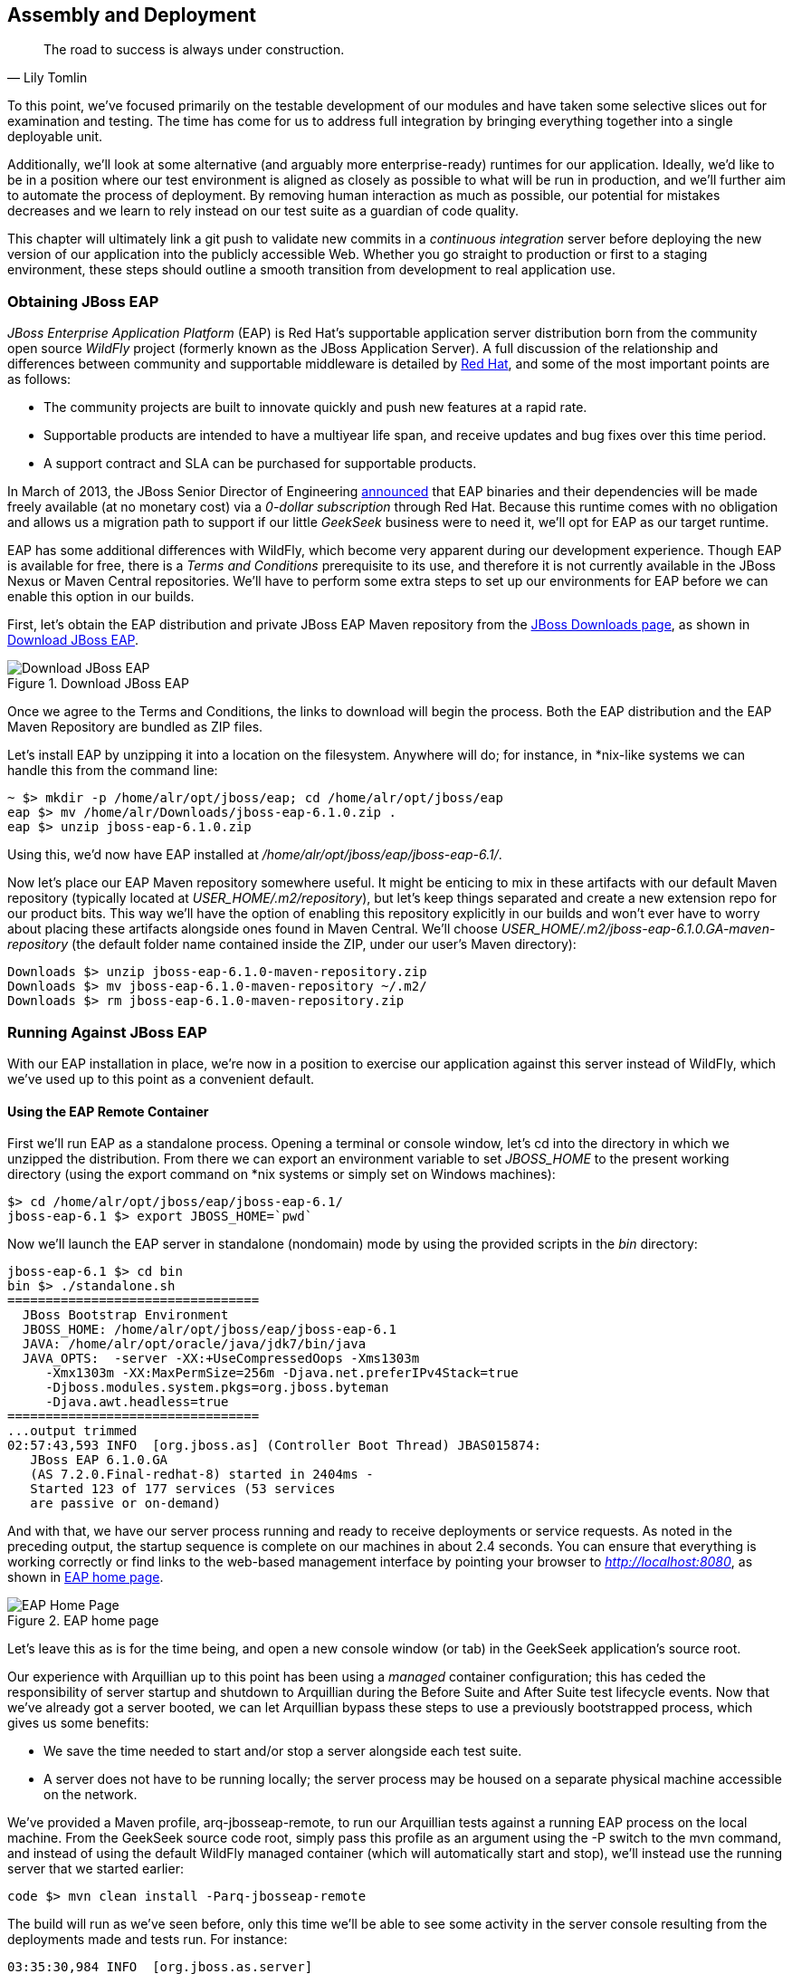 [[ch11]]
== Assembly and Deployment

[quote, Lily Tomlin]
____
The road to success is always under construction.
____

((("application assembly", id="ix_ch11-asciidoc0", range="startofrange")))((("assembly (of applications)", id="ix_ch11-asciidoc1", range="startofrange")))To this point, we've focused primarily on the testable development of our modules and have taken some selective slices out for examination and testing.  The time has come for us to address full integration by bringing everything together into a single deployable unit.

Additionally, we'll look at some alternative (and arguably more enterprise-ready) runtimes for our application.  Ideally, we'd like to be in a position where our test environment is aligned as closely as possible to what will be run in production, and we'll further aim to automate the process of deployment.  By removing human interaction as much as possible, our potential for mistakes decreases and we learn to rely instead on our test suite as a guardian of code quality.

This chapter((("continuous integration"))) will ultimately link a +git push+ to validate new commits in a _continuous integration_ server before deploying the new version of our application into the publicly accessible Web.  Whether you go straight to production or first to a staging environment, these steps should outline a smooth transition from development to real application use.

=== Obtaining JBoss EAP

((("application assembly","JBoss EAP", id="ix_ch11-asciidoc2", range="startofrange")))((("application services","JBoss EAP", id="ix_ch11-asciidoc2a", range="startofrange")))((("assembly (of applications)","JBoss EAP", id="ix_ch11-asciidoc3", range="startofrange")))((("JBoss Enterprise Application Platform (JBoss EAP)", id="ix_ch11-asciidoc4", range="startofrange"))) ((("JBoss Enterprise Application Platform (JBoss EAP)","obtaining", id="ix_ch11-asciidoc5", range="startofrange")))_JBoss Enterprise Application Platform_ (EAP) is((("Red Hat")))((("WildFly application service"))) Red Hat's supportable application server distribution born from the community open source _WildFly_ project (formerly known as the JBoss Application Server).  A full discussion of the relationship and differences between community and supportable middleware is detailed by http://www.redhat.com/products/jbossenterprisemiddleware/community-enterprise/[Red Hat], and some of the most important points are as follows:

* The community projects are built to innovate quickly and push new features at a rapid rate.
* Supportable products are intended to have a multiyear life span, and receive updates and bug fixes over this time period.
* A support contract and SLA can be purchased for supportable products.

In March of 2013, the JBoss Senior Director of Engineering https://community.jboss.org/blogs/mark.little/2013/03/07/eap-binaries-available-for-all-developers[announced] that EAP binaries and their dependencies will be made freely available (at no monetary cost) via a _0-dollar subscription_ through Red Hat.  Because this runtime comes with no obligation and allows us a migration path to support if our little _GeekSeek_ business were to need it, we'll opt for EAP as our target runtime.

EAP has some additional differences with WildFly, which become very apparent during our development experience.  Though EAP is available for free, there is a _Terms and Conditions_ prerequisite to its use, and therefore it is not currently available in the JBoss Nexus or Maven Central repositories.  We'll have to perform some extra steps to set up our environments for EAP before we can enable this option in our builds.

First, let's obtain the EAP distribution and private JBoss EAP Maven repository from the http://www.jboss.org/jbossas/downloads/[JBoss Downloads page], as shown in <<Figure10-1>>.

.Download JBoss EAP
[[Figure10-1]]
image::images/cedj_12in01.png["Download JBoss EAP"]

Once we agree to the Terms and Conditions, the links to download will begin the process.  Both the EAP distribution and the EAP Maven Repository are bundled as ZIP files.

Let's install EAP by unzipping it into a location on the filesystem.  Anywhere will do; for instance, in *nix-like systems we can handle this from the command line:

----
~ $> mkdir -p /home/alr/opt/jboss/eap; cd /home/alr/opt/jboss/eap
eap $> mv /home/alr/Downloads/jboss-eap-6.1.0.zip .
eap $> unzip jboss-eap-6.1.0.zip
----

Using this, we'd now have EAP installed at _/home/alr/opt/jboss/eap/jboss-eap-6.1/_.

Now let's place our EAP Maven repository somewhere useful.  It might be enticing to mix in these artifacts with our default Maven repository (typically located at _USER_HOME/.m2/repository_), but let's keep things separated and create a new extension repo for our product bits.  This way we'll have the option of enabling this repository explicitly in our builds and won't ever have to worry about placing these artifacts alongside ones found in Maven Central.  We'll choose _USER_HOME/.m2/jboss-eap-6.1.0.GA-maven-repository_ (the default folder name contained inside the ZIP, under our user's Maven directory): (((range="endofrange", startref="ix_ch11-asciidoc5")))

----
Downloads $> unzip jboss-eap-6.1.0-maven-repository.zip
Downloads $> mv jboss-eap-6.1.0-maven-repository ~/.m2/
Downloads $> rm jboss-eap-6.1.0-maven-repository.zip
----

=== Running Against JBoss EAP

With our EAP installation in place, we're now in a position to exercise our application against this server instead of WildFly, which we've used up to this point as a convenient default.

==== Using the EAP Remote Container

((("JBoss Enterprise Application Platform (JBoss EAP)","remote container", id="ix_ch11-asciidoc6", range="startofrange")))First we'll run EAP as a standalone process.  Opening a terminal or console window, let's +cd+ into the directory in which we unzipped the distribution.  From there we can export an environment variable to set _JBOSS_HOME_ to the present working directory (using the +export+ command on *nix systems or simply +set+ on Windows machines):

----
$> cd /home/alr/opt/jboss/eap/jboss-eap-6.1/
jboss-eap-6.1 $> export JBOSS_HOME=`pwd`
----

Now we'll launch the EAP server in standalone (nondomain) mode by using the provided scripts in the _bin_ directory:

----
jboss-eap-6.1 $> cd bin
bin $> ./standalone.sh
=================================
  JBoss Bootstrap Environment
  JBOSS_HOME: /home/alr/opt/jboss/eap/jboss-eap-6.1
  JAVA: /home/alr/opt/oracle/java/jdk7/bin/java
  JAVA_OPTS:  -server -XX:+UseCompressedOops -Xms1303m 
     -Xmx1303m -XX:MaxPermSize=256m -Djava.net.preferIPv4Stack=true 
     -Djboss.modules.system.pkgs=org.jboss.byteman 
     -Djava.awt.headless=true
=================================
...output trimmed
02:57:43,593 INFO  [org.jboss.as] (Controller Boot Thread) JBAS015874: 
   JBoss EAP 6.1.0.GA 
   (AS 7.2.0.Final-redhat-8) started in 2404ms - 
   Started 123 of 177 services (53 services 
   are passive or on-demand)
----

And with that, we have our server process running and ready to receive deployments or service requests.  As noted in the preceding output, the startup sequence is complete on our machines in about 2.4 seconds.  You can ensure that everything is working correctly or find links to the web-based management interface by pointing your browser to _http://localhost:8080_, as shown in <<Figure10-2>>.

.EAP home page
[[Figure10-2]]
image::images/cedj_12in02.png[EAP Home Page]

Let's leave this as is for the time being, and open a new console window (or tab) in the GeekSeek application's source root.

Our ((("managed","container configuration")))experience with Arquillian up to this point has been using a _managed_ container configuration; this has ceded the responsibility of server startup and shutdown to Arquillian during the +Before Suite+ and +After Suite+ test lifecycle events.  Now that we've already got a server booted, we can let Arquillian bypass these steps to use a previously bootstrapped process, which gives us some benefits:

* We save the time needed to start and/or stop a server alongside each test suite.
* A server does not have to be running locally; the server process may be housed on a separate physical machine accessible on the network.

We've provided a Maven profile, +arq-jbosseap-remote+, to run our Arquillian tests against a running EAP process on the local machine.  From the GeekSeek source code root, simply pass this profile as an argument using the +-P+ switch to the +mvn+ command, and instead of using the default WildFly managed container (which will automatically start and stop), we'll instead use the running server that we started earlier:

[source,java]
----
code $> mvn clean install -Parq-jbosseap-remote
----

The build will run as we've seen before, only this time we'll be able to see some activity in the server console resulting from the deployments made and tests run. For instance:

----
03:35:30,984 INFO  [org.jboss.as.server] 
  (management-handler-thread - 1) JBAS018559: 
  Deployed "015c84ea-1a41-4e37-957a-f2433f201a23.war" 
  (runtime-name : "015c84ea-1a41-4e37-957a-f2433f201a23.war")
----

This may be a preferable technique to employ while developing; at the start of the day you can launch the server and keep it running as an external process, and run your tests without the overhead of waiting for server start and stop, as well as the unzipping process (and resulting file I/O) to create local WildFly installation directories under +target+ for testing.  On our machines, this cuts the total build time from around 3:30 to 2:11, as we exercise quite a few test suites and hence remove a good number of start/stop lifecycle events by using the remote container.

Because we're done with the EAP instance we started earlier, let's end the process: (((range="endofrange", startref="ix_ch11-asciidoc6")))

[source,java]
----
bin $> ^C
03:45:58,876 INFO  [org.jboss.as] 
  (MSC service thread 1-5) JBAS015950: 
  JBoss EAP 6.1.0.GA (AS 7.2.0.Final-redhat-8) 
  stopped in 127ms
----

==== Using the EAP Managed Container

((("JBoss Enterprise Application Platform (JBoss EAP)","managed container", id="ix_ch11-asciidoc7", range="startofrange")))Of course, the GeekSeek examples also make EAP available for use((("managed mode"))) in _managed_ mode, as we've used before.  Because EAP is not currently available as a distribution in a Maven repository, it'll take a few extra steps for us to enable this layout.

Remember ((("extension repo")))that we downloaded the EAP Maven repository earlier. This is an _extension_ repo; it's meant to serve as an addition to a standard repo like that offered by JBoss Nexus or Maven Central.  As such, it contains EAP-specific artifacts and dependencies only.

Let's begin by unpacking this into a new repository alongside the default +~/.m2/repository+ repo:

[source,java]
----
~ $> cd ~/.m2/
.m2 $> mv /home/alr/Downloads/jboss-eap-6.1.0-maven-repository.zip .
.m2 $> unzip jboss-eap-6.1.0-maven-repository.zip
.m2 $> rm jboss-eap-6.1.0-maven-repository.zip
----

This will leave us with the new EAP extension repository +jboss-eap-6.1.0.GA-maven-repository+ under our _.m2/_ directory.

Now we must let Maven know about our new repository, so we can define it in the default user-level _~/.m2/settings.xml_.  Note that we're actually free to use any settings file we choose, though if we opt outside of the default settings file we'll have to manually specify our settings configuration to the +mvn+ command using the +-s /path/to/settings/file+ switch.

We'll add our repository definition inside a profile, so that we can enable this at will without affecting other projects.  In this case we create the +jboss-eap-6.1.0+ profile:

[source,xml]
----
<?xml version="1.0" encoding="UTF-8"?>
<settings xmlns="http://maven.apache.org/SETTINGS/1.0.0"
          xmlns:xsi="http://www.w3.org/2001/XMLSchema-instance"
          xsi:schemaLocation="http://maven.apache.org/SETTINGS/1.0.0 
             http://maven.apache.org/xsd/settings-1.0.0.xsd">
...
<profiles>
  <profile>
    <id>jboss-eap-6.1.0</id>
    <repositories>
      <repository>
        <id>jboss-eap-6.1.0-maven-repository</id>
        <name>JBoss EAP 6.1.0 Repository</name>
        <url>file://${user.home}/.m2/jboss-eap-6.1.0.GA-maven-repository</url>
        <layout>default</layout>
        <releases>
          <enabled>true</enabled>
          <updatePolicy>never</updatePolicy>
        </releases>
        <snapshots>
          <enabled>false</enabled>
          <updatePolicy>never</updatePolicy>
        </snapshots>
      </repository>
    </repositories>
  </profile>
  ...
</profiles>
...
</settings>
----

Now, we'll need to again find our EAP ZIP.  Then, using the profile we've created, we'll deploy our EAP distribution ZIP as a proper Maven artifact into the repository using the Maven +deploy+ plug-in. We must remember to pass in our profile using the +-P+ switch:

[source,java]
----
mvn deploy:deploy-file -DgroupId=org.jboss.as \
  -DartifactId=jboss-as-dist \
  -Dversion=eap-6.1.0 \
  -Dpackaging=zip \
  -Dfile=/home/alr/Downloads/jboss-eap-6.1.0.zip \
  -DrepositoryId=jboss-eap-6.1.0-maven-repository \
  -Durl=file:///home/alr/.m2/jboss-eap-6.1.0.GA-maven-repository \
  -Pjboss-eap-6.1.0
----

If we've set everything up correctly, we'll see output:

----
[INFO] Scanning for projects...
...
[INFO] 
[INFO] --- maven-deploy-plugin:2.7:deploy-file (default-cli) @ standalone-pom ---
Uploading: file:///home/alr/.m2/jboss-eap-6.1.0.GA-maven-repository/
org/jboss/as/jboss-as-dist/eap-6.1.0/jboss-as-dist-eap-6.1.0.zip
Uploaded: file:///home/alr/.m2/jboss-eap-6.1.0.GA-maven-repository/
org/jboss/as/jboss-as-dist/eap-6.1.0/jboss-as-dist-eap-6.1.0.zip 
(112789 KB at 50828.7 KB/sec)
Uploading: file:///home/alr/.m2/jboss-eap-6.1.0.GA-maven-repository/
org/jboss/as/jboss-as-dist/eap-6.1.0/jboss-as-dist-eap-6.1.0.pom
Uploaded: file:///home/alr/.m2/jboss-eap-6.1.0.GA-maven-repository/
org/jboss/as/jboss-as-dist/eap-6.1.0/jboss-as-dist-eap-6.1.0.pom 
(431 B at 420.9 KB/sec)
Downloading: file:///home/alr/.m2/jboss-eap-6.1.0.GA-maven-repository/
org/jboss/as/jboss-as-dist/maven-metadata.xml
Uploading: file:///home/alr/.m2/jboss-eap-6.1.0.GA-maven-repository/
org/jboss/as/jboss-as-dist/maven-metadata.xml
Uploaded: file:///home/alr/.m2/jboss-eap-6.1.0.GA-maven-repository/
org/jboss/as/jboss-as-dist/maven-metadata.xml (313 B at 305.7 KB/sec)
...
[INFO] BUILD SUCCESS
[INFO] Total time: 2.911s
[INFO] Finished at: Mon Jun 03 05:30:53 MST 2013
[INFO] Final Memory: 5M/102M
----

And in the _~/.m2/jboss-eap-6.1.0.GA-maven-repository/org/jboss/as/jboss-as-dist_ directory, we should see our EAP distribution ZIP along with some Maven-generated pass:[<phrase role='keep-together'>metadata</phrase>] files:

[source,java]
----
$> ls -R
.:
eap-6.1.0           maven-metadata.xml.md5
maven-metadata.xml  maven-metadata.xml.sha1

./eap-6.1.0:
jboss-as-dist-eap-6.1.0.pom
jboss-as-dist-eap-6.1.0.pom.md5
jboss-as-dist-eap-6.1.0.pom.sha1
jboss-as-dist-eap-6.1.0.zip
jboss-as-dist-eap-6.1.0.zip.md5
jboss-as-dist-eap-6.1.0.zip.sha1
----

Now, assuming we enable the +jboss-eap-6.1.0+ profile in our builds, we'll be able to use EAP just as we did for WildFly, because we've assigned it to a proper Maven artifact in the coordinate space +org:jboss.as:jboss-as-dist:eap-6.1.0+.

To run our GeekSeek build with tests against EAP in managed mode, we apply the +jboss-eap-6.1.0+ profile to enable our custom repository, and the +arq-jbosseap-managed+ profile to configure Arquillian with the proper adaptors:

[source,java]
----
code $> mvn clean install -Parq-jbosseap-managed,jboss-eap-6.1.0
----

In this fashion, we can now automate our testing with EAP just as we've been doing with WildFly.(((range="endofrange", startref="ix_ch11-asciidoc7"))) (((range="endofrange", startref="ix_ch11-asciidoc4")))(((range="endofrange", startref="ix_ch11-asciidoc3")))(((range="endofrange", startref="ix_ch11-asciidoc2a")))(((range="endofrange", startref="ix_ch11-asciidoc2")))

=== Continuous Integration and the Authoritative Build Server

((("application assembly","authoritative build servers", id="ix_ch11-asciidoc8", range="startofrange")))((("assembly (of applications)","authoritative build servers", id="ix_ch11-asciidoc9", range="startofrange")))((("authoritative build servers", id="ix_ch11-asciidoc10", range="startofrange")))((("continuous integration","authoritative build servers and", id="ix_ch11-asciidoc11", range="startofrange")))The practice of _continuous integration_ involves the frequent pushing of code to a shared mainline, then executing a robust test suite against it.  Ideally, each commit will be tested in this fashion, and though we should strive to run as many tests as are appropriate locally before pushing code to the source repository for all to see, the most reliable agent to verify correctness is our _authoritative build server_.

Our goal here is to set up a continuous integration environment that will serve two primary purposes:

* Run the test suite in a controlled environment when a +git push+ is made to the authoritative source repository
* Trigger the deployment of the latest version of our application upon build success

In this way we chain events together in order to automate the human action of a code commit all the way through deployment to a publicly accessible application server.

Although we ((("Jenkins CI Server")))((("authoritative build servers","Jenkins CI Server")))have our choice of build servers and cloud services backing them, we've chosen for our examples the http://jenkins-ci.org/[Jenkins CI Server] (the project forked off http://hudson-ci.org/[Hudson]) run by the http://www.cloudbees.com/[CloudBees service].  Of course, we could install a CI server and maintain it ourselves, but the excellent folks at CloudBees have proven more than capable at keeping our infrastructure running, patched, and updated.  Additionally, they offer a few extension services (which we'll soon see) that fit well with our desired use cases.  

It's worth noting that the CloudBees team has kindly provided the Arquillian and ShrinkWrap communities with gratis service and support over the past several years, so we'd like to thank them for their contributions in keeping the open source ecosystem running smoothly.

==== Configuring the GeekSeek Build on CloudBees

((("authoritative build servers","configuring", id="ix_ch11-asciidoc12", range="startofrange")))((("CloudBees","configuring", id="ix_ch11-asciidoc13", range="startofrange"))) ((("authoritative build servers","CloudBees", id="ix_ch11-asciidoc14", range="startofrange")))((("CloudBees", id="ix_ch11-asciidoc15", range="startofrange")))Because our eventual deployment target will be EAP, we're going to configure CloudBees as our authoritative build server to execute Arquillian tests against the EAP runtime.  Just as we ran a few extra steps on our local environment to equip the backing Maven repositories with an EAP distribution, we'll have to make the same artifacts available to our CloudBees Jenkins instance.  Luckily, we've already done most of that work locally, so this will mainly be an issue of copying over the EAP Maven repository we already have.

First we'll log in to our CloudBees account and click Select to enter the Jenkins Dashboard from within CloudBees Central, as shown in <<Figure10-3>>.

.CloudBees Jenkins
[[Figure10-3]]
image::images/cedj_12in03.png["CloudBees Jenkins"]

We'll create a new job, assigning it our project name of _GeekSeek_ and selecting a +Maven2/Maven3 Build+ configuration template, as shown in <<Figure10-4>>.

.CloudBees new job
[[Figure10-4]]
image::images/cedj_12in04.png["CloudBees New Job"]

The next step is to configure the build parameters, as shown in <<Figure10-5>>. First let's set the SCM section to point to our authoritative Git repository; this is where the build will pull code.

.CloudBees SCM
[[Figure10-5]]
image::images/cedj_12in05.png["CloudBees SCM"]

Now we'll tell Maven how to run the build; remember, we want to enable the +arq-jbosseap-managed+ profile, so we'll note that in the "Goals and options" section (see <<Figure10-6>>).  Also, we'll enable our alternative settings file, which will expose our pass:[<phrase role='keep-together'><literal>private</literal></phrase>] repository to our build.(((range="endofrange", startref="ix_ch11-asciidoc15")))(((range="endofrange", startref="ix_ch11-asciidoc14")))

.CloudBees build config
[[Figure10-6]]
image::images/cedj_12in06.png["CloudBees Build Config"]

==== Populating CloudBees Jenkins with the EAP Repository

((("CloudBees","populating with EAP repository", id="ix_ch11-asciidoc16", range="startofrange")))((("JBoss Enterprise Application Platform (JBoss EAP)","populating CloudBees with", id="ix_ch11-asciidoc17", range="startofrange")))CloudBees offers a series of Maven repositories associated with each Jenkins domain.  These are documented http://wiki.cloudbees.com/bin/view/DEV/CloudBees+Private+Maven+Repository[here], and of particular note is the +private+ repository that is made available to us.  We'll be able to write to it and place in artifacts demanded by our builds, yet the visibility permissions associated with the +private+ repo will block the rest of the world from seeing or accessing these resources.

To copy our EAP Maven Repository into the CloudBees Jenkins +private+ repo, we'll make use of the WebDAV protocol, an extension of HTTP that permits writing to WWW resources.  There are a variety of system-dependent tools to mount DAV volumes, and CloudBees addresses some known working techniques in its http://wiki.cloudbees.com/bin/view/DEV/Mounting+DAV+Repositories[documentation].  For illustrative purposes, we'll apply *nix-specific software in this guide, loosely based off the((("CloudBees","documentation"))) http://wiki.cloudbees.com/bin/view/DEV/CloudBees+Maven+Repository+-+Mounting[CloudBees Linux Documentation].

First we need to install the((("davfs2 project"))) http://savannah.nongnu.org/projects/davfs2[davfs2 project], a set of libraries enabling the mounting of a WebDAV resource as a standard logical volume.  In most Linux-based systems with a package manager, installation can be done using +apt-get+ or +yum+:

[source,java]
----
$> sudo apt-get install davfs2
----

or:

[source,java]
----
$> sudo yum install davfs2
----

Next we'll ensure that our _/etc/conf/davfs2/davfs2.conf_ configuration file is set up appropriately; be sure to edit yours to match the following:

[source,java]
----
$> cat /etc/davfs2/davfs2.conf
use_locks 0
ask_auth 1
if_match_bug 1
----
The last line is unique to https://bugs.launchpad.net/ubuntu/+source/davfs2/+bug/466960[Ubuntu-based x64 systems].

Now we can create a directory that will act as our mounting point; we've chosen _/mnt/cloudbees/arquillian/private_:

[source,java]
----
$> mkdir -p /mnt/cloudbees/arquillian/private
----

The +fstab+ utility on *nix systems acts to automatically handle mounting to registered endpoints.  It's configured in _/etc/fstab_, so using your favorite text editor, add the following line (replacing your own parameters) to the configuration:

----
# Arquillian WebDAV on CloudBees
https://repository-{domainId}.forge.cloudbees.com/private/ {/mnt/location/path} 
   davfs rw,user,noauto,conf=/etc/davfs2/davfs2.conf,uid=$UID 0 0
----

The +private+ repository requires authentication, so we must add authentication information to _/etc/davfs2/secrets_:

----
{/mnt/location/path}   {cloudbees username}   {password}
----

Note the CloudBees username here is available on the details page under "Authenticated access" (as shown in <<Figure10-7>>), located at https://forge.cloudbees.com/a/domainId/repositories/private.

.CloudBees Authenticated access
[[Figure10-7]]
image::images/cedj_12in07.png["CloudBees Authenticated Access"]

Now we should be ready to mount our volume (subsequent reboots to the system should do this automatically due to our +fstab+ configuration):

[source,java]
----
$> sudo mount /mnt/cloudbees/arquillian/private/
----

With our volume mounted, any file activities we make under _/mnt/cloudbees/arquillian/private/_ will be reflected in our remote +private+ CloudBees Maven Repository.  Let's copy the contents of the JBoss EAP Maven Repository into +private+:

[source,java]
----
sudo cp -Rv ~/.m2/jboss-eap-6.1.0.GA-maven-repository/* \
  /mnt/cloudbees/arquillian/private/
----

This may take some time as we copy all artifacts and the directory structure over the network.

We must also enable this private repository in our build configuration.  In the private repo (which we have mounted) is a file called _maven/settings.xml_.  We'll edit it to add the following sections.

Under +<servers>+:

[source,java]
----
<server>
  <id>cloudbees-private-maven-repository</id>
  <username>{authorized_username}</username>
  <password>{authorized_password}</password>
  <filePermissions>664</filePermissions>
  <directoryPermissions>775</directoryPermissions>
</server>
----

And under +<profiles>+:

[source,java]
----
<profile>
  <id>cloudbees.private.maven.repository</id>
  <activation>
    <property>
      <name>!cloudbees.private.maven.repository.off</name>
    </property>
  </activation>
  <repositories>
  <repository>
    <id>cloudbees-private-maven-repository</id>
    <url>https://repository-arquillian.forge.cloudbees.com/private</url>
    <releases>
      <enabled>true</enabled>
    </releases>
    <snapshots>
      <enabled>false</enabled>
    </snapshots>
  </repository>
 </repositories>
</profile>
----

Keep in mind that some mounting systems (including +davfs2+) may cache content locally, and avoid flushing bytes to the remote CloudBees DAV repository immediately for performance reasons. To force a flush, we can unmount, then remount the volume:

[source,java]
----
$> sudo umount /mnt/cloudbees/arquillian/private
$> sudo mount -a
----

Note that it's not atypical for large hold times while the cache synchronizes over the network:

----
/sbin/umount.davfs: waiting while mount.davfs (pid 11125) synchronizes the cache
....
----

Now we can manually trigger a build of our project, and if all's set up correctly, we'll see our test result come out clear.(((range="endofrange", startref="ix_ch11-asciidoc17")))(((range="endofrange", startref="ix_ch11-asciidoc16"))) (((range="endofrange", startref="ix_ch11-asciidoc13")))(((range="endofrange", startref="ix_ch11-asciidoc12")))

==== Automatic Building on Git Push Events

((("CloudBees","Git push events and")))((("Git","push events and CloudBees")))Let's take things one step further in terms of automation.  We don't have to click the Build Now button on our CI server every time we'd like to run a build.  With some extra configuration we can set up a trigger for new +git push+ events on the authoritative source repository to start a new CI build.

CloudBees http://developer.cloudbees.com/bin/view/DEV/GitHub+Commit+Hooks+HOWTO[documents this process], and we'll follow along these guidelines.  

First we must log in to the CloudBees Jenkins home and select the GitHub plug-in for installation at the Manage Jenkins -> Manage Plugins screen.  Jenkins will download and install the plug-in, then reboot the instance.  Then we can go to Manage Jenkins -> Configure System and select "Manually manage hook URLs" under the "GitHub Web Hook" setting.  Save and exit the screen.

With our Jenkins instance configured, now we should enable GitHub triggers in our build job configuration.  Check the box "Build when a change is pushed to GitHub" under "Build Triggers" on the build configuration page, then save.

That will handle the CloudBees Jenkins side of the integration.

In GitHub, we can now visit our repository's home, and select Settings -> Service Hooks -> WebHook URLs (see <<Figure10-8>>).  Add a URL with the format +https://_domainId_.ci.cloudbees.com/github-webhook+.  This will instruct GitHub to send an HTTP `POST` request to CloudBees containing information about the new push, and CloudBees will take it from there.

.GitHub WebHook URLs
[[Figure10-8]]
image::images/cedj_12in08.png[GitHub WebHook URLs]

From here on out, new commits pushed to the GitHub repository will trigger a build on the CloudBees Jenkins instance.  In this way we can nicely create a pipeline of build-related actions, triggered easily by our committing new work upstream.

Note that this is simply one mechanism of chaining together actions from a `git push`, and it relies on the GitHub and CloudBees services specifically.  Of course, there are many other custom and third-party services available, and the choice will ultimately be yours based on your needs.  This configuration is offered merely to prove the concept and provide a base implementation (and it also drives the software examples for this book).(((range="endofrange", startref="ix_ch11-asciidoc11")))(((range="endofrange", startref="ix_ch11-asciidoc10")))(((range="endofrange", startref="ix_ch11-asciidoc9")))(((range="endofrange", startref="ix_ch11-asciidoc8"))) (((range="endofrange", startref="ix_ch11-asciidoc1")))(((range="endofrange", startref="ix_ch11-asciidoc0")))

=== Pushing to Staging and Production

((("application deployment", id="ix_ch11-asciidoc18", range="startofrange")))((("deploying applications", id="ix_ch11-asciidoc19", range="startofrange")))((("development process","deployment", id="ix_ch11-asciidoc20", range="startofrange")))With a working build to validate our tests and assemble the final deployable unit(s), we're now free to push our application out to a publicly accessible runtime.  In most cases, we'd like to first target a staging server that can be accessed only by members of our team before going public, but the choice for that extra stage is left to the reader's discretion.  For the purposes of our GeekSeek application, we'll allow commits that pass the test suite to go straight to the public WWW on OpenShift.

==== Setting Up the OpenShift Application

((("application deployment","to OpenShift", id="ix_ch11-asciidoc21", range="startofrange")))((("deploying applications","to OpenShift", id="ix_ch11-asciidoc22", range="startofrange")))((("OpenShift application service","deploying applications to", id="ix_ch11-asciidoc23", range="startofrange"))) ((("application deployment","set up in OpenShift", id="ix_ch11-asciidoc24", range="startofrange")))((("deploying applications","set up in OpenShift", id="ix_ch11-asciidoc25", range="startofrange")))((("OpenShift application service","set up", id="ix_ch11-asciidoc26", range="startofrange")))First, let's create our new application by logging in to OpenShift and selecting Add Application, as shown in <<Figure10-9>>.

.Add Application
[[Figure10-9]]
image::images/cedj_12in09.png[Add Application]

Because EAP will be our target runtime, we'll select the "JBoss Enterprise Application Platform 6.0" cartridge, a prebuilt environment for applications targeting EAP (see <<Figure10-10>>).

.JBoss EAP cartridge
[[Figure10-10]]
image::images/cedj_12in10.png[JBoss EAP Cartridge]

Next we'll assign our application with a name unique to our account's domain, as shown in <<Figure10-11>>.

.New app name
[[Figure10-11]]
image::images/cedj_12in11.png[New App Name]

And when we've reviewed the configuration, clicking Create Application, as shown in <<Figure10-12>>, will instruct OpenShift to provision a new namespace and backing infrastructure for our application.

.Create Application
[[Figure10-12]]
image::images/cedj_12in12.png[Create Application]

When the process is completed, a default landing page will be accessible to us (and anyone in the world) from the browser, as shown in <<Figure10-13>>.

.Welcome to OpenShift
[[Figure10-13]]
image::images/cedj_12in13.png[Welcome to OpenShift]

The default DNS record will be in the format _http://appName-domainId.rhcloud.com_.  It's likely that this isn't really the name we desire for public consumption, so let's add our own custom DNS name.

This is a two-step process:

. Create a DNS entry with your domain registrar or DNS Management interface to point to _http://appName-domainId.rhcloud.com_.  In our case, we'll opt for a subdomain, which amounts to a +CNAME+ record.  Consult your domain authority for the specifics of this step, but generally you might be presented with a screen that looks similar to <<Figure10-14>>.
+
.Add CNAME
[[Figure10-14]]
image::images/cedj_12in14.png[Add CNAME]

. Add an "alias" in your OpenShift application's configuration. You can do this via the web interface shown in <<Figure10-15>>.
+
.Add alias
[[Figure10-15]]
image::images/cedj_12in15.png[Add Alias]

Alternatively, you can acquire the https://www.openshift.com/developers/rhc-client-tools-install[OpenShift client-side command-line tools].  These rely on a Ruby installation of 1.8.7 or greater on your system, and are obtained by installing a Ruby gem:

[source,java]
----
$> sudo gem install rhc
----

Once the gem is installed, you can add the domain record to OpenShift using the command +rhc alias add+ __++appName alias++__ +-l+ __++username++__. For instance:

[source,java]
----
$> $ rhc alias add geekseek geekseek.continuousdev.org -l admin@continuousdev.org
Password: *****************

Alias 'geekseek.continuousdev.org' has been added.
----

Assuming the CNAME is properly set up with your domain registrar, the record has percolated through the network's DNS tree (which may or may not take some time), and the alias is set up correctly, your application should now be available directly at the provided alias.  In our case, this is +http://geekseek.continuousdev.org/+.(((range="endofrange", startref="ix_ch11-asciidoc26")))(((range="endofrange", startref="ix_ch11-asciidoc25")))(((range="endofrange", startref="ix_ch11-asciidoc24")))

==== Removing the Default OpenShift Application

((("OpenShift application service","default application, removing")))Now let's clear the way for our real application.  First we'll clone the OpenShift application repository into our local workspace.  The Git URL for your application is displayed on the application's status screen on your OpenShift account.  The +git clone+ command will look a little like this:

[source,java]
----
$> git clone ssh://(somehash))@geekseek-continuousdev.
rhcloud.com/~/git/geekseek.git/
Cloning into 'geekseek'...
The authenticity of host 'geekseek-continuousdev.rhcloud.com (72.44.62.62)' 
can't be established.
RSA key fingerprint is cf:ee:77:cb:0e:fc:02:d7:72:7e:ae:80:c0:90:88:a7.
Are you sure you want to continue connecting (yes/no)? yes
Warning: Permanently added 'geekseek-continuousdev.rhcloud.com,72.44.62.62' 
(RSA) to the list of known hosts.
remote: Counting objects: 39, done.
remote: Compressing objects: 100% (31/31), done.
remote: Total 39 (delta 1), reused 0 (delta 0)
Receiving objects: 100% (39/39), 19.98 KiB, done.
Resolving deltas: 100% (1/1), done.
----

Now we have a full copy of the OpenShift application's repository on our local disk.  Because we don't need the default landing page shown in <<Figure10-13>>, we can safely remove it. We can do this easily by +cd+-ing into our repository directory, removing the files in question with +git rm+, committing the changes, and then pushing the commit to the remote OpenShift repository:

[source,java]
----
$> cd geekseek
geekseek $>  git rm -rf pom.xml src/
rm 'pom.xml'
rm 'src/main/java/.gitkeep'
rm 'src/main/resources/.gitkeep'
rm 'src/main/webapp/WEB-INF/web.xml'
rm 'src/main/webapp/images/jbosscorp_logo.png'
rm 'src/main/webapp/index.html'
rm 'src/main/webapp/snoop.jsp'
geekseek $> git commit -m 'Remove OpenShift default application structure'
geekseek $> git push origin master
----

When the +git push+ command concludes and the remote build is complete, reloading our application in the web browser should now yield us a blank page, because we've deleted the only content in the OpenShift repo.  We'll replace that with fresh content from our CI builds.

==== Pushing from the CI Build Job to OpenShift

((("application deployment","pushing build jobs", id="ix_ch11-asciidoc27", range="startofrange")))((("deploying applications","pushing build jobs", id="ix_ch11-asciidoc28", range="startofrange")))((("OpenShift application service","pushing build jobs to", id="ix_ch11-asciidoc29", range="startofrange")))The final piece of the automated deployment puzzle lies in deploying artifacts built from our CI server into our runtime environment.  In our case, this amounts to configuring the CloudBees Jenkins instance to perform some Git operations against our OpenShift repository.

We'll need to allow access for CloudBees Jenkins to interact with the OpenShift repository. On the Configure screen for our CI job is a section named CloudBees DEV@Cloud Authorization, which contains our public key (see <<Figure10-16>>). Copy this to your OS's clipboard.

.CloudBees SSH public key
[[Figure10-16]]
image::images/cedj_12in16.png[CloudBees SSH Public Key]

Then log in to your OpenShift Management Console and select https://openshift.redhat.com/app/console/settings[Settings]; there will be a dialog to manage the public keys allowed access to our repository (see <<Figure10-17>>). Add the CloudBees Jenkins key by pasting it here.

.OpenShift public keys
[[Figure10-17]]
image::images/cedj_12in17.png[OpenShift Public Keys]

Switching back to our Jenkins job configuration screen, toward the bottom is a section where we can add "post-build" steps (see <<Figure10-18>>).  Let's create a shell-based action that will be set to execute only upon successful build.

.CloudBees post-build steps
[[Figure10-18]]
image::images/cedj_12in18.png[CloudBees Post Build]

The following script will handle the task for us:

[source,java]
----
if [ -d geekseek ]; then
  cd geekseek
  if [ -f deployments/ROOT.war ]; then
    rm -rf deployments/ROOT.war
  fi
  git pull origin master
else
  git clone ssh://51abd6c84382ec5c160002e2@geekseek-continuousdev.rhcloud.com/
  ~/git/geekseek.git/
  cd geekseek  
fi

cp $WORKSPACE/code/application/application/target/*.war deployments/ROOT.war
touch deployments/ROOT.WAR.dodeploy
git add -Av
COMMIT_MESSAGE='Updated application from '
COMMIT_MESSAGE=$COMMIT_MESSAGE$BUILD_URL
git commit -m "$COMMIT_MESSAGE"
git push origin master
----

Let's see what's((("deployments"))) going on here.  First we have some bash logic to either clone the remote OpenShift repository if this node hasn't already, or update the existing copy.  Then we copy the final deployable web application. We'll WAR into the _deployments_ directory of the repository, renaming it to _ROOT.war_ so that this acts as our application servicing requests from the web root.  Also, we'll add or update an empty _ROOT.war.dodeploy_ file to let OpenShift know that we want this application deployed when it's discovered (full documentation on this feature is https://access.redhat.com/site/documentation/en-US/OpenShift/2.0/html/User_Guide/sect-OpenShift-User_Guide-Deploying_JBoss_Applications-Example_JBoss_Application_Deployment_Workflows.html[available on the OpenShift site]).  Finally, we add our changes to be staged for commit, perform the commit, and then push the changes to our remote OpenShift repository.

As we've seen before, OpenShift will dutifully exercise the remote operations to redeploy our application and make it available for our use.


++++
<?hard-pagebreak?>
++++

Using the OpenShift client command-line tools, we can tail the server logs for the application to monitor status:

[source,java]
----
$> rhc tail {openshift_appname} -l {openshift_username}
----

If we look closely, we'll see that the application has deployed, and is ready for use!(((range="endofrange", startref="ix_ch11-asciidoc29")))(((range="endofrange", startref="ix_ch11-asciidoc28")))(((range="endofrange", startref="ix_ch11-asciidoc27"))) (((range="endofrange", startref="ix_ch11-asciidoc23")))(((range="endofrange", startref="ix_ch11-asciidoc22")))(((range="endofrange", startref="ix_ch11-asciidoc21"))) (((range="endofrange", startref="ix_ch11-asciidoc20")))(((range="endofrange", startref="ix_ch11-asciidoc19")))(((range="endofrange", startref="ix_ch11-asciidoc18")))

----
2013/06/04 05:38:52,413 INFO  [org.jboss.as.server] 
  (ServerService Thread Pool -- 36) JBAS018559: 
  Deployed "ROOT.war" (runtime-name : "ROOT.war")
----
